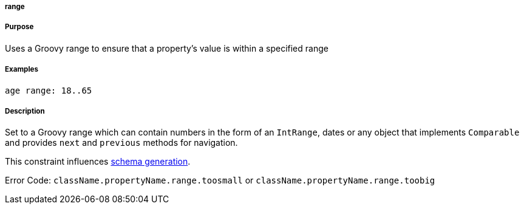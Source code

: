 
===== range



===== Purpose


Uses a Groovy range to ensure that a property's value is within a specified range


===== Examples


[source,java]
----
age range: 18..65
----


===== Description


Set to a Groovy range which can contain numbers in the form of an `IntRange`, dates or any object that implements `Comparable` and provides `next` and `previous` methods for navigation.

This constraint influences <<gormConstraints,schema generation>>.

Error Code: `className.propertyName.range.toosmall` or `className.propertyName.range.toobig`
